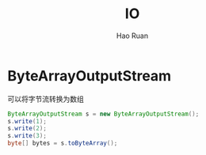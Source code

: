 #+TITLE:     IO
#+AUTHOR:    Hao Ruan
#+EMAIL:     ruanhao1116@gmail.com
#+LANGUAGE:  en
#+LINK_HOME: http://www.github.com/ruanhao
#+HTML_HEAD: <link rel="stylesheet" type="text/css" href="../css/style.css" />
#+OPTIONS:   H:2 num:nil \n:nil @:t ::t |:t ^:{} _:{} *:t TeX:t LaTeX:t
#+STARTUP:   showall

* ByteArrayOutputStream

可以将字节流转换为数组

#+BEGIN_SRC java
ByteArrayOutputStream s = new ByteArrayOutputStream();
s.write(1);
s.write(2);
s.write(3);
byte[] bytes = s.toByteArray();
#+END_SRC
